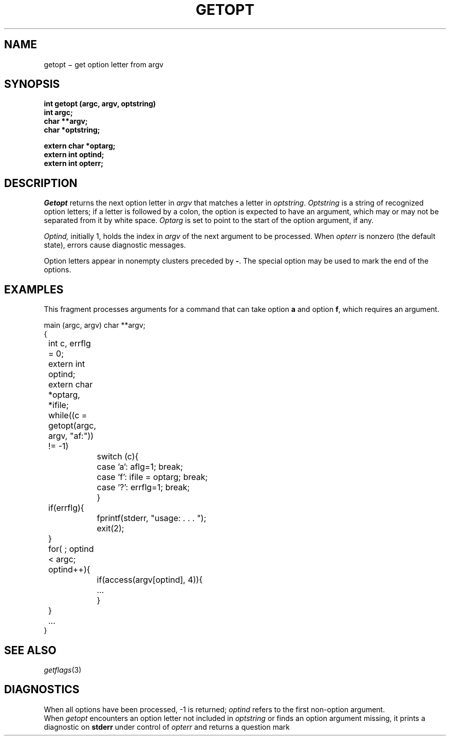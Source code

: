 .TH GETOPT 3
.CT 2 data_man
.SH NAME
getopt \(mi get option letter from argv
.SH SYNOPSIS
.nf
.B int getopt (argc, argv, optstring)
.B int argc;
.B char **argv;
.B char *optstring;
.PP
.B extern char *optarg;
.B extern int optind;
.B extern int opterr;
.fi
.SH DESCRIPTION
.I Getopt
returns the next option letter in
.I argv
that matches a letter in
.IR optstring .
.I Optstring
is a string of recognized option letters;
if a letter is followed by a colon, the option
is expected to have an argument, which may or
may not be separated from it by white space.
.I Optarg
is set to point to the start of the option argument, if any.
.PP
.I Optind,
initially 1, holds the index in
.I argv
of the next argument to be processed.
When
.I opterr
is nonzero (the default state), errors cause
diagnostic messages.
.PP
Option letters appear in nonempty clusters preceded by 
.BR - .
The special option
.L --
may be used to mark the end of the options.
.SH EXAMPLES
This fragment processes arguments
for a command that can take option
.B a
and option
.BR f ,
which requires an argument.
.PP
.EX
.ta \w'12345678'u +\w'12345678'u
main (argc, argv) char **argv;
{
	int c, errflg = 0;
	extern int optind;
	extern char *optarg, *ifile;
	while((c = getopt(argc, argv, "af:")) != -1)
		switch (c){
		case 'a':  aflg=1; break;
		case 'f':  ifile = optarg; break;
		case '?':  errflg=1; break;
		}
	if(errflg){
		fprintf(stderr, "usage: . . . ");
		exit(2);
	}
	for( ; optind < argc; optind++){
		if(access(argv[optind], 4)){
			...
		}
	}
	...
}
.EE
.SH SEE ALSO
.IR getflags (3)
.SH DIAGNOSTICS
When all options have been processed,
\-1 is returned;
.I optind
refers to the first non-option argument.
.br
When 
.I getopt
encounters an option letter not included in
.I optstring
or finds an option argument missing, it prints a diagnostic on
.B stderr
under control of
.I opterr
and returns a question mark
.LR ? .
